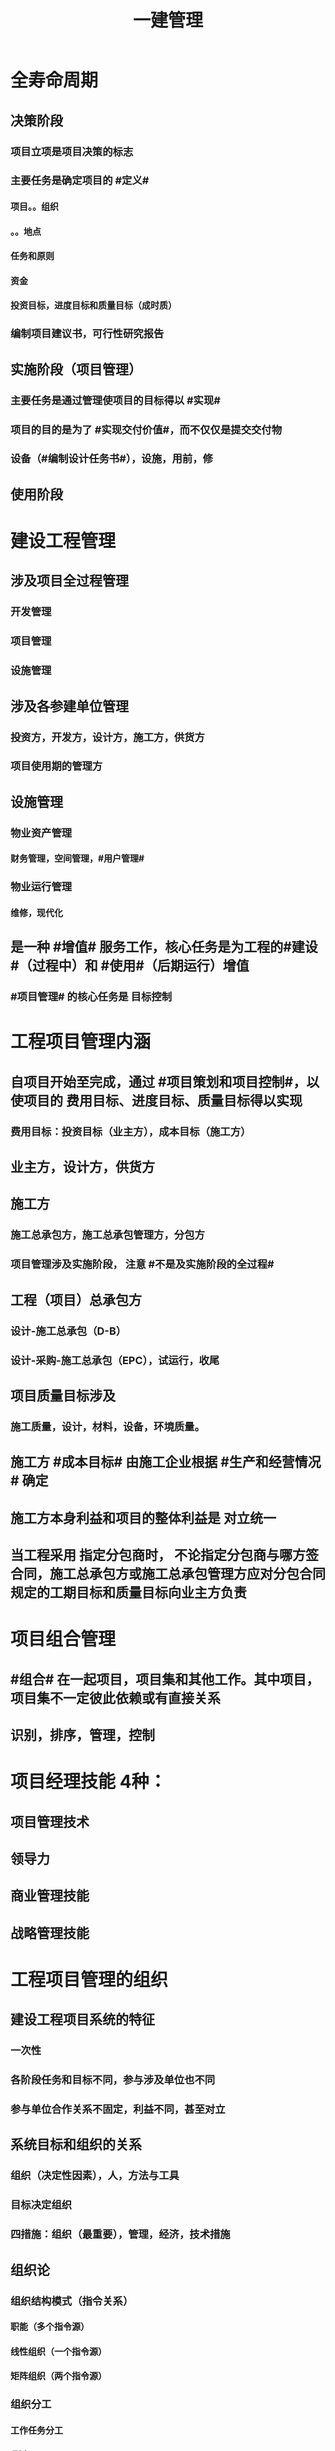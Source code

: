 #+title: 一建管理
#+OPTIONS: H:9

* 全寿命周期
** 决策阶段
*** 项目立项是项目决策的标志
*** 主要任务是确定项目的 #定义#
**** 项目。。组织
**** 。。地点
**** 任务和原则
**** 资金
**** 投资目标，进度目标和质量目标（成时质）
*** 编制项目建议书，可行性研究报告
** 实施阶段（项目管理）
*** 主要任务是通过管理使项目的目标得以 #实现#
*** 项目的目的是为了 #实现交付价值#，而不仅仅是提交交付物
*** 设备（#编制设计任务书#），设施，用前，修
** 使用阶段
* 建设工程管理
** 涉及项目全过程管理
*** 开发管理
*** 项目管理
*** 设施管理
** 涉及各参建单位管理
*** 投资方，开发方，设计方，施工方，供货方
*** 项目使用期的管理方
** 设施管理
*** 物业资产管理
**** 财务管理，空间管理，#用户管理#
*** 物业运行管理
**** 维修，现代化
** 是一种 #增值# 服务工作，核心任务是为工程的#建设#（过程中）和 #使用#（后期运行）增值
*** #项目管理# 的核心任务是 目标控制
* 工程项目管理内涵
** 自项目开始至完成，通过 #项目策划和项目控制#，以使项目的 费用目标、进度目标、质量目标得以实现
*** 费用目标：投资目标（业主方），成本目标（施工方）
** 业主方，设计方，供货方
** 施工方
*** 施工总承包方，施工总承包管理方，分包方
*** 项目管理涉及实施阶段， 注意 #不是及实施阶段的全过程#
** 工程（项目）总承包方
*** 设计-施工总承包（D-B）
*** 设计-采购-施工总承包（EPC），试运行，收尾
** 项目质量目标涉及
*** 施工质量，设计，材料，设备，环境质量。
** 施工方 #成本目标# 由施工企业根据 #生产和经营情况 # 确定
** 施工方本身利益和项目的整体利益是 对立统一
** 当工程采用 指定分包商时， 不论指定分包商与哪方签合同，施工总承包方或施工总承包管理方应对分包合同规定的工期目标和质量目标向业主方负责
* 项目组合管理
** #组合# 在一起项目，项目集和其他工作。其中项目，项目集不一定彼此依赖或有直接关系
** 识别，排序，管理，控制
* 项目经理技能 4种：
** 项目管理技术
** 领导力
** 商业管理技能
** 战略管理技能
* 工程项目管理的组织
** 建设工程项目系统的特征
*** 一次性
*** 各阶段任务和目标不同，参与涉及单位也不同
*** 参与单位合作关系不固定，利益不同，甚至对立
** 系统目标和组织的关系
*** 组织（决定性因素），人，方法与工具
*** 目标决定组织
*** 四措施：组织（最重要），管理，经济，技术措施
** 组织论
*** 组织结构模式（指令关系）
**** 职能（多个指令源）
****  线性组织（一个指令源）
**** 矩阵组织（两个指令源）
*** 组织分工
**** 工作任务分工
***** 到人
**** 管理职能分工
***** 到岗
*** 工作流程组织
**** 管理工作，信息工作流，物质
**** 流动
*** 组织工具
**** 项目结构，组织结构，合同结构（双向箭线），工作流程图
**** 工作任务分工表，管理职能分工表
**** 项目结构图，可以有不同分解方法，应与实施的部署与合同结构相结合
**** 项目结构分解->编制项目结构图->项目结构编码->项目各管理工作编码
*** 管理职能
**** 提出问题，筹划（多个方案，比较），决策，执行，检查
*** 岗位责任描述书->管理职能分工表->管理职能分工描述书
* 工作流程组织
** 1.管理工作流程组织
*** 合同管理流程，付款与设计变更流程，投资控制流，进度控制流，三控三管
** 2.信息处理工作流程组织
*** 进度报告数据处理流程
** 3.物质流程组织
*** 设计，采购，施工工作流程（EPC）
** ★# 管物质信息的人 合计偷渡#
* 工程项目策划
** 策划目的， 决策增值和实施增值
*** 工程项目管理核心任务是为工程的#建设#（过程中）和 #使用#（后期运行）增值
** 专家知识及信息，实质是知识管理的过程
** 开放性，多方面专家
** ★决策阶段（粗略）
*** 定义和目标论证
*** 实施期组织 #总体方案#
**** 带 #总体方案#
*** 项目编码体系 #分析#
** ★实施阶段（细致）
*** 目标分析和 #再论证#
*** 建立编码体系
*** 带 #深化#
* 建设项目采购的模式
** 项目（工程）总承包
*** 基本出发点：组织集成化
*** 主要意义：不在于总价包干和“交钥匙”，为项目#建设增值# 的目的
*** 不包括决策 和 运行阶段
*** 工程程序
**** 1.项目启动：任命项目经理，组建项目部
**** 2.初始阶段：策划，编制计划
**** 3.设计阶段，4采购，施工，试运行
***** 实施阶段
**** 合同收尾
**** 管理收尾
***** 资料归档，项目总结，人员考核评价，解散
** 施工任务委托的模式
*** 施工总承包
**** 投标人投标报价较有依据（以施工图设计为依据）
**** 有利于业主的总投资控制（开工前有明确的合同价）
**** 设计变更时，可能会索赔
**** 开工日期迟，建设周期长，总承包最大缺点要等施工图设计全部结束才能招标
**** 质量控制取决于总包单位
**** 招标及合同工作量减少
***** 若采用费率招标（未完成施工图就招标），属于开口合同，对业主的合同管理和投资控制不利
**** 组织协调，业主工作量减小，对业主有利
*** 施工总承包管理
**** 分包合同的投标报价和合同价有依据
***** 合同总额的确定 #较有依据#，多次分段累加确定
**** 总管单位招标时，只能确定管理费，不能确定合同总造价，可能成为业主控制投资的风险
**** 业主与分包直接签约，加大业主风险
***** 但对业主节约投资有利，分段招标获得有竞争力的报价
***** 分包合同对业主方是透明的（业主直接支付分包方）
**** 总管单位招标可提前（不依赖施工图）
**** 分包单位招标可提前；
**** 整个项目可以提前开工， #缩短建设周期#
***** #总包长，总管短#
**** 合同管理工作量大
**** 组织协调，总管单位负责分包人的管理，减轻业主工作量，这是采用总管模式的基本出发点。
*** 平等发承包
** 物资采购的模式
*** 顺序，#明知失位和产品归档#
* 项目管理规划
** 项目管理工作的 #纲领性文件#，整个 #实施阶段#，属于 #业主方# 项目管理的范畴
** 包括项目管理 #规划大纲# 和项目管理 #实施规划#
*** 规划大纲编制程序
**** 范围，目标，实施条件和结构分解，组织职责，措施，编制，审批
**** #求标条组实计送#
*** 实施规划编制程序
**** 要求，特点，法规，实施编制活动，履行报批
**** #要点法实行#
**** #项目经理# 主持编制
** 规划大纲后缀
*** xxx 规划
** 实施规划后缀
*** xxx 计划，方案，指标，现场平面布置
** 要拓项目特点而定，#动态调整#
* 施工组织设计的内容和编制方法
** #盖房进图纸#
** 工程概况
** 施工部署及方案
*** 部署施工任务，#安排施工顺序#，#比选确定施工方案#，技术经济评审，选择最优
** 施工进度计划
*** 人力，时间，资源需求计划，施工准备计划
*** 时间安排
** 施工平面图
*** 空间，文明施工
** 主要技术经济指标
* 施工组织设计分类（3种）
** 施工组织总设计
** 单位工程施工组织设计
** 施工方案（分部分项或专项）
*** 专家论证 #挖大基#
* 施工组织设计由 #项目负责人# 主持编制
** 施工组织总设计：总承包单位技术负责人
** 单位工程施工组织设计：施工单位技术负责人或其授权人
** 分部分项施工组织设计（施工方案）
*** 普通：项目技术负责人
*** 重点、难点（危大）：施工单位技术负责人
** 规模较大的分部（分项）和专项工程施工方案，按 #单位工程# 施工组织设计编制和审批
*** 由专业承包单位技术负责人（或其授权人），并由总包单位技术负责人核准
* 施工组织设计的 #动态管理#
** 四重大 + 法律法规（#设资方法环#）
** 修改后，重新审批才能实施
** 施工前，逐级交底
* 项目目标的动态控制
** 组织措施
*** 人， 流程，#分工#
** 管理措施
*** 调整进度管理的方法和手段
*** xx的管理
** 经济，技术
** 事前控制
*** 分析xx因素，预防措施
** 过程控制
*** 收集，比较，纠偏
* 项目投资目标的逐层分解
** 编制 #项目投资规划#
*** 收集，比较，纠偏
** 投资规划->工程概算->工程预算->合同价->工程款支付-> 工程决算
*** #估概算合解决#
*** 前3个比较#设计过程#，从第2个起属于#施工过程#
* 施工企业项目经理的工作性质、责任和义务
** 项目经理必须具备条件：2个
*** 劳动合同
*** 社会保险
** 承包人更换项目经理，提前 #14天# 书面通知发包人和监理人，征得发包人书面同意
** 发包人更换，承包人#14天# 内 #改进报告#，第二次更换通知的 #28天# 内更换
** 项目经理 授权下属人员 提前 #7天# 书面通知
** 项目管理目标责任书
*** 编制依据：#同志，条件大方点# 
** 项目经理 #权限#（5参与，3决定）
*** 参与招投标，合同签订
*** 参与组建项目管理机构
*** 参与项目各阶段的重大决策
*** 参与选择并管理分包人
*** 参与选择供应商
*** 主持项目管理机构工作，制定项目管理制度，授权范围内的#资源使用#，授权范围内与相关方沟通
** 项目经理 #职责#
*** 进行授权范围内的任务和利益分配
*** 参与工程竣工验收
*** 组织或参与编制项目管理规划，项目实施规划
*** 参与评价项目管理绩效
*** 质量监控和动态管理
*** 协助配合 项目检查，鉴定和评奖申报
* 沟通
** 沟通过程要素五要素
*** 主体（主导地位），客体，介体，环境，渠道
** 沟通能力，要求，层面（思维，语言）
** 沟通障碍：2个
*** #组织# 沟通障碍
*** #个体# 沟通障碍
* 施工企业人力资源管理
** 企业自有职工
** 劳务分包企业用工
** 施工企业直接雇佣的短期用工
** 劳动用工管理
*** 不得使用零散工
*** 自用工之日起 订立劳动合同
*** 一式三份，工地保留一份备查
*** 人员发生变更后 #7日# 内，在建筑业企业信息管理系统中作相应变更
** 工资支付管理
*** 每月核算，每月支付，每季度末结算
*** 可延期支付工资，但不得超过 #30日#
*** 解除劳动合同时，办理手续时应一次性付清工资
* 风险管理
** 合规，全法，有意识建立内控体系
** C A 纵向概率，横向损失量
** D B
** 风险等级=（概率+损失量）/2 ，小数时去小数点取小整数
** 风险分类
*** 一级 最高，灾难性，恶劣影响
*** 二级 较高，严重，较大破坏
*** 三级 一般，一般，破坏较小
*** 四级 较低，可忽略，不会造成较大损失
** 风险类型
*** 组织风险
**** 人，流程，分工
*** 经济与管理风险
**** #两防（防火设施），两安全# 计划 + 合同 +资金 经济
*** 环境风险
**** 引起火灾和爆炸的因素，自然，地质，水文，气象
*** 技术风险
**** 勘察设计文件，方案，机械
** 风险识别
*** 收集，确定，编制
** 风险评估（名词）
*** 概率，损失量，风险量，等级
** 风险应对
*** 规避、减轻、转移、自留
** 风险监控
*** 预测，预警，监控
* 建设工程监理
** 工作性质： 4个
*** 服务性，科学性，独立性，公正性
*** 公正性：维护业主权利，不得损害承包包利益
** 工作任务
*** 总监，工程款，竣工验收
*** 专监：材料， 构配件和设备，下道工序施工
*** 根据 #监理规范# 采取 旁站、巡视、平行检视等形式，实施监理工作
** 监理规划编制依据：1.法律、法规，2.标准，设计文件，3监理大纲，4合同 #设法喝大#
*** 总监组织专监编制，监理单位技术负责人审批
**** 签订监理合同或收到设计文件后编制，第一次工地会议前报送业主
*** 规划与项目有关
*** 编制内容：。。。措施
** 实施细则编制依据：1。监理规划，2.标准设计，3，施工组织设计、专项施工方案 #准组织诡计#
*** 专监编制，总监审批
**** 开工前编制。四新工程，专业强，危险性较大的
*** 细则与专业 有关
*** 编制内容 #方特要程汁#
**** 专业工程特点
**** 监理工作流程
***** #方法，措施# 实施细则与监理规划都有
**** 控制要点及目标值
** 旁站监理：依据是##旁站监理方案#，施工前24h书面通知监理企业派驻工地的项目监理机构
*** 总监下达暂时停工令
** ★监理业务不得转让
* 成本管理
** 成本管理责任体系的建立 最重要工作
** 周转材料的租赁费和摊销费 是直接成本， 一次性购置费不是直接成本
** 成本计划
*** 统一领导，分级管理，适度弹性，先进性技术经济定额
** 成本核算
*** 归集和分配施工成本
*** 单位工程
*** 核算周期按 会计周期，编制成本报告
*** 竣工工程现场成本
**** 项目经理机构核算，考核项目管理绩效
*** xx完全成本
**** 企业财务部门核算，考核企业经营效益
** 成本分析
*** 与本项目的预算成本，目标成本，和类似项目的实际成本比较
** 成本管理的措施
*** 组织措施：人，流程，会议等，编工作计划，#管理#，调度，控制，消耗
*** 经济措施：钱，风险分析，签证，预测（#疯前预测#）
*** 技术措施：方案，#利用#施工组织设计 
*** 合同措施：合同
** 成本计划类型
*** 编制依据：#同时设定类似价#，定：相关定额
*** 竞争性
**** 投标、签订合同阶段，编制依据：招标文件
*** 指导性
**** 选派项目经理阶段，编制依据：合同价
**** 企业预算定额，项目经理的责任成本目标
*** 实施性（具体）
**** 施工准备阶段，编制依据：实施方案
**** 施工定额（施工预算）
*** #公寓算投资#
**** 施工定额（内部）
**** 预算定额（社会外部）施工图预算，发包人，承包人均可。
** 两算对比
*** 实物对比法
*** 金额对比法
** 成本计划编制方法
*** ★按成本组成 4个
**** 人材机管
*** 按项目结构
**** 单项工程->单位工程->分部工程->分项工程
**** 项目总体层面考虑 #总# 的预备费，主要的分项工程中安排适当的 #不可预见费#
*** 按工程实施阶段
**** 时标网格计划上按月编制成本计划
**** 时间-成本累积曲线 S形
*** 按最迟开始时间开始，对节约资金贷款#利息#有利，降低项目按期竣工的保证率
** 成本控制
*** 编制依据：★#合计变报源# 1.合同文件2.成本计划3.工程变更与索赔资料4.进度报告5.各项资源的市场信息
*** 步聚
**** #基础管理，重点指标# 管理行为程序是基础，指标控制程序是重点
***** PDCA 计划实施检查纠偏
**** 成本管理体系的建立是企业自身生存发展的需要，#没有社会组织来评审和认证#
***** 质量管理体系，第三方认证，频次：每年一次
*** 方法
**** 人工费：量价分离，通过劳务合同控制，劳动定额
**** 材料费用：量价分离
***** 材料用量
****** 定额控制：限额领料
****** 指标控制：针对没有消耗定额的材料
****** 计量控制
****** 包干控制：小型或零星材料（钢钉，钢丝等）
**** 机械费：确定机械的组合方式
***** #租赁 看 量，维修看 价#
**** 施工分包费用的控制
***** 询价，分包合同，分包关系网络，施工验收和分包结算
**** 赢得值法（挣值）
***** CV=EV-AC
****** CPI=EV/AC
******* SV=EV-PV
***** ACV（完工费用偏差）=BAC（项目完工预算）-EAC（项目完工估算）=BAC-（AC+ETC) = BAC-(AC+(BAC-EV)/CPI))
***** EV=BCWP, PV=BCWS, AC=ACWP 
***** 缩写
****** BCWP：Budgeted Cost for Work Performed 已完成工作量的预算费用EV
****** BCWS：BudgetedCostforWorkScheduled计划工作预算费用或计划工程投资额PV
******  ACWP：Actual Cost for Work Performed已完成工作量的实际费用AC
**** 偏差反映绝对偏差，仅适用同一项目作偏差分析，绩效指数反映相对偏差，不同项目也可以采用
**** 横道图 直观，信息量少
**** 表格法-最常用，#信息量大#，灵活适用性强
**** 曲线法
***** 反应累计偏差，不是局部偏差
** 成本核算
*** 原则：形象进度、产值统计、（实际）成本归集，工程量均应在是相同的数值（量的三同步（工程量一致） #像产屎#）
*** 范围：
**** 《准则》 工程成本，建造合同签订开始至合同完成止，直接费用和间接费用
**** 《印发。。》成本包括：1直接人，材，机，4.其他直接费用：搬运费。。。为该项目订合同产生的差旅、投标费用，5间接费用，6分包成本
*** 程序（排序）
**** 1.审核-2.区分-3归集计算当月成本-4盘点（12月）-5结算竣工成本
*** 方法
**** 1.表格核算法
***** 百度，简单
****** 各环节为基础，各岗位成本的责任核算
**** 2.会计核算法
***** 学习考证
****** 以工程项目全面核算为基础
** 成本分析
*** 依据
**** 项目成本计划；核算资料；会计核算、统计核算和业务核算
**** 业务核算，范围广，可以核算#过去、现在、将来#
**** 会计核算，主要#价值核算#，记录企业的生产经营活动，核算#过去#
**** 统计核算，可用 #货币计算#，可以用#实物或劳动量计量#，计算 #当前实际水平，预测发展趋势#
*** 内容（时间+四图）
**** 时间节点成本分析（一个月分析一次）
**** 工作任务分解单元。。（项目结构图WBS）
**** 组织单元。。（组织结构图)
**** 单项指标。。(工作流程图）
**** 综合项目。。（合同结构图）
*** 程序步骤：#放手理因果#
**** 1.选择成本分析方法 2.收集成本信息 3.进行成本数据处理 4.分析成本形成原因 5.确定成本结果
*** ★★成本分析的方法（8种）
**** 基本方法
***** 比较法
***** 比率法
***** 因素分析法 最常用
****** 先实物量，后价值量；先绝对值，后相对值
***** 差额分析法
**** 综合分析法
***** 分部分项成本分析
****** #分部分项工程# 是施工成本分析的基础，对象是已完成分部分项工程
****** 方法 三算对比（预算成本（来源招投标），目标成本（来源施工预算)，实际成本（实际来源）），分析主要分部分项工程即可
****** #主要的分部分项工程#必须进行成本分析，从开工到竣工进行系统的成本分析
***** 竣工成本分析（#1竣工，两节#）
****** 竣工成本分析
****** 主要技术节约措施
****** 主要资源节超对比
****** # 竣工花多少钱，花多了花少了，花少了如何做到 # 本项目 预算，目标成本，和类似项目的实际成本
***** 月（季）度成本分析
****** 政策性亏损，控制支出，把超支额压缩到最低
***** 年度成本分析
****** 企业成本一年结算一次，不得转入下一年度
****** 项目成本以项目的寿命周期为结算期
****** 依据是年度成本报表
****** 重点是针对 #下一年度# 的施工进展情况规划切实可行的成本管理措施，以保证项目成本目标的实现
*** 专项成本分析方法
**** 1.成本盈亏异常分析
***** 三同步检查
**** 2.工期成本分析（2种）
***** 比较法，因素分析法
**** 3.资金成本分析
***** 成本支出率=计算期 实际成本支出 /计算期实际工程款收入 * 100%
***** 可分析资金使用的合理性
** 成本考核
*** 依据
**** 计划，控制，核算，分析
***** 数量指标（数字）
***** 质量指标（百分数）
***** 效益指标（差额，利润=收入-成本）
*** 指标
**** 项目成本降低额，项目成本降低率
* 进度管理
** 各方进度控制的任务
*** 业主方，控制整个项目#实施阶段# 的进度
*** 设计方，根据设计 合同 控制设计进度；设计，招标，施工，采购（EPC）；设计进度计划主要是设计图纸的 #出图计划#； 出图计划是设计方进度控制的依据，也是业主方控制设计进度的依据
*** 施工方，根据施工 合同控制施工进度
*** 供货方，根据供货合同 控制供货进度；供货进度计划包括供货的所有环节，#采购、加工制造，运输#
** 分类
*** 不同深度
**** #总，子，单#
*** 不同功能
**** #控制性，指导性，实施性#
** 实施阶段项目总进度包括
*** 设备，设施，用前 + 招标+采购 工作进度，无保修进度
** 总进度纲要的主要内容：#总部总子规，条件措施里程碑#
*** #总进度目标# 实现的条件和应采取的措施
** 项目总进度目标的论证的核心工作：通过编制总进度纲要#论证总进度目标实现的可能性#
** 项目总进度目标的确定在 #决策阶段#
** 项目总进度目标论证的步聚：#首相进编（码），各层总调整#
*** 项目结构分析是将 #整个项目# 逐层分解，并确立 #工作目录#
** 横道图 不能确定关键工作，关键路径与时差；不能用于大型项目；只能用 #手工方式# 调整，工作量较大。#工作简要说明可放在表头，也可直接放在横道上。# ,没有严谨的进度计划时间参数。
** ES ｜LS｜TF
*** TF = LS-ES = LF-EF 中间-左边；#左早中迟右时差#
** EF｜LF｜FF
*** FF = 后早始 -本早完 = 后ES-本EF
** 起始为0 (18:00-18:00坐标系），开始时间+1，完成时间正常，时差正常计算 （一般情况（指明坐标系）按图直接求出即可，特殊情况看题意计算）
*** 0（18：00）｜
*** 1（18:00） ｜
*** 持续时长为1，则第0+1天开始，第1天完成
** 起始为1 (8:00-8:00坐标系），开始时间正常，完成时间-1，时差正常计算
*** 1（8：00）｜
*** 2（8:00） ｜
*** 持续时长为1，则第1天开始，第 2-1 = 1 天完成
** 单代号
*** ES｜TF｜EF
*** LS｜FF｜LF
** 双代号时标网络计划
*** 修改比较麻烦，由于有时间坐标
*** 兼有网络计划与横道计划优点
*** 虚工作以 #垂直方向的虚箭线#，有自由时差带波浪线
*** 无波形线是关键线路
*** 编制方法：按工作的 #最早开始时间# 编制。编制前应先按已确定的 #时间绘制时标计划表#
*** #进度前锋线#
*** 直接法
**** 首先将起点定位在起始刻度线上
*** 间接法
**** 先算，后画
** 实际进度比计划进度拖后时，就在未完成的关键工作中，选择 # 资源强度小或费用低# 的工作缩短其持续时间
** 施工进度控制的措施
*** 组织措施
**** 人，分工，流程，会议，组织论
*** 管理措施
**** 合同，#采购模式#，索赔，BIM技术，#风险管理#，网络计划，#信息技术#
*** 经济措施
**** 资金，资源需求计划，激励
*** 技术措施
* 质量控制
** 质量控制活动顺序
*** 设定目标（业主方提出）-测量检查-评价分析-纠偏
** 质量影响5因素
*** 人（决定性因素），机，料，法，环
*** 环境
**** 自然，社会
**** 管理环境
***** #体系，制度，协调#
**** 作业环境
***** 照明通风，安全防护（围挡），交通，道路，给排水
** 规避，减轻（质量保证措施，应急预案），转移，自留（设立风险基金）
** 质量控制层次
*** 第一层次
**** 建设单位，代建单位，工程总承包企业
*** 第二层次 #2总#
**** 设计总负责单位，施工总承包单位
*** 第三层次
** 项目质量控制体系建立的程序
*** 建立系统质量控制网络
*** 制定质量控制制度
*** 分析质量控制界面
*** 编制质量控制计划
** 运行机制
*** 动力机制（核心机制）
*** 约束机制 2个（质量责任主体内部的自我约束能力和外部的监控效力）
*** 反馈机制
*** 持续改进机制：PDCA
** 质量管理原则
*** 领导全员在过程中改进客户关系+循证决策
** 体系组成 ★#记录花文册#
*** 质量手册
**** 纲领性文件，内容：方针目标，机构职责，基本程序和要素、评审修改 #真鸡要改#★
*** 程序文件
**** 质量手册的支持性文件
**** xx程序，通用的统一管理
**** xx过程xx，视企业控制需要制定，不作统一要求 带#过程#
*** 质量计划
**** 目标+各阶段责权（P+程序D+试验C+修订A）
*** 质量记录
**** 质量活动及结果的客观反映
** 认证注销
*** 自愿行为
** 认证暂停
*** 小问题
** 认证撤销
*** 严重影响
*** 可以提出申诉，并在 #1年# 后重新提出认证
** 企业进行质量管理体系认证程序
*** 1.申请和受理
*** 2.审核
*** 3.审批与注册发证
** 基本环节：
*** 事前控制
*** 事中控制
**** 自我控制和他人监控
**** 监督
**** 控制的关键是坚持质量标准
**** 控制的重点是工序质量、工作质量、质量控制点的控制
*** 事后3个
**** 评价，认定，纠偏
** 质量控制点选择
*** #三大一高#
*** 技术要求高，工程质量影响大，质量问题危害大，施工难度大
** 质量控制点分类
*** 见证点
**** 重要部位，特种作业，专门工艺
*** 待检点
**** 隐蔽工程，自检合格后通知 #监理机构#
** 施工生产要素控制
*** 施工人员
*** 施工机械
**** 对施工工使用的模具，脚手架等施工设备除按适用的 #标准定型# 选用外，一般按 #设计及施工# 的要求进行专项设计
*** 材料设备
**** 优先采用节能低碳的新型建筑材料和设备
*** 工艺技术方案
**** #选用和设计#保证质量和安全的模具、脚手架等施工设备（注意这里不是施工机械要素），#技术方案# ， 组织方案（合理划分施工区段），施工平面图，明确工序质量验收标准，等
***  环境因素
**** 通过 #预测预防# 的#风险控制# 方法消除对施工质量不利影响
** 施工技术准备工作的质量控制（#施工前，室内#）
*** #复核# 审查图纸，方案，绘制模板配图
*** #明确质量控制#的重点对象和控制方法，设置质量控制点
*** 完善施工质量保证措施
** 现场施工准备工作的质量控制
*** 计量控制
*** 测量控制
**** #施工单位# 开工前编制 #测量控制方案#，经#项目技术负责人# 批准后实施
**** 测量原始坐标点、基准线和水准点等由 建设单位提供，施工单位复核，复核结果上报 #监理工程师# 审核
*** 施工平面图控制
** 工序施工质量控制
*** 对施工过程的质量控制，必须以工序质量质控为基础和核心
**** 施工条件质量控制
***** 生产要素质量
***** 生产环境条件
**** 施工效果质量控制
***** 属于事后质量控制
***** 实测获取数据，统计分析，判定质量等级，纠偏
** 质量自控
*** 施工单位自检，互检，专检，交接检
*** 监理机构的旁站，平行，巡视
** 质量实施监督控制的主体有
*** 建设单位
*** 监理单位
*** 设计单位
*** 工程质量监督部门（建设行政主管部门）
** 现场施工质量检查内容（6项）
*** 开工前，工序交接（三检制度：自检、互检、专检），隐蔽工程，停工后复工，分项，分部工程完工后检查、成品保护
** 质量控制的一般方法
*** 目测法
**** 看，摸，敲，照
*** 实测法
**** 靠（平整度 尺），量（偏差），吊（垂直度），套（方正）
*** 试验法
**** 理化试验，力学性能
**** 无损检测
***** 超声波，射线探伤
** 项目设计质量控制
*** 核心：功能性，可靠性（#性能稳定#）
*** 观感性，经济性，施工可行性
** 施工与设计的协调
*** 设计联络
*** 设计交底和图纸会审
**** 设计交底目的
***** 充分理解设计意图
***** 了解设计内容和技术要求
***** 明确质量控制的重点与难点
**** 图纸会审
***** 解决和专业设计之间可能存在的矛盾
***** 消除施工图差错
*** 设计现场服务和技术核定
*** 设计变更
** 检验批验收合格（活好，资料全）
*** 按#断粮楼层封# 工程量，施工段，楼层，变形缝
*** 专监/建设单位项目专业技术负责人（质检员，工长） 老二
*** 1.主控项目（安全，环保，节能，主要使用功能）质量经抽样检验均合格（100%）；一般项目的质量经抽样检验合格（达到80%）
*** 2.具有完整的施工操作依据，质量检查记录
** 分项工程验收（活好，资料全）
*** #工材，工艺设备# 按工种，材料，施工工艺，设备类别
*** 专监/建设单位项目专业技术负责人 老二
*** 1.所含检验批质量均应验收合格
*** 2.所含检验批质量验收记录应完整
** 分部工程（活好，QC资料全，观感好）
*** 按专业性质，工程部位
*** 总监/建设单位项目负责人 老大
*** 参加者：
**** 施工单位：项目负责人，项目技术负责人，单位技术、质量部门负责人（基础，主体，节能分部）
***** 施工单位项目负责人技术不够专业，所以要拉来项目技术负责人
**** 设计单位：项目负责人（基础，主体，节能分部）
**** 勘察单位：项目负责人（仅基础分部）
*** 1.所含分项工程的质量均应验收合格
*** 2.观感质量验收应符合要求
**** 给出综合质量评价
*** 3.质量控制资料完整
*** 4.有关安全，节能，环境保护和主要使用功能的抽样检测结果合格
**  梁板类简支受弯预制构件进场时应进行 #结构性能# 检验
*** 1.钢筋混凝土构件和允许出现裂缝的预应力混凝土构件应进行 #承载力，挠度和裂缝宽度# 的检验 + 外观质量检验
*** 2.不允许出现裂缝的（水池等），应进行 #承载力，挠度和抗裂# 检验
*** 3.不可单独使用的叠合板预制底板，可不进行结构性能检验。对叠合梁构件，要按设计要求来确定
*** 4.不结构性能检验的预制构件，应 #驻场监督生产过程#
*** 当无驻场监督时，预制构件进场时应进行 #受力钢筋# #牌数规位距# 保护层厚度，及混凝土强度的实体检验。
*** 检验数量：同一类型预制构件不超过1000个为一批，每批随机抽取1个构件进行结构性能检验
** 安装连接的质量验收
*** 涉及到：后浇强度，灌浆强度，坐浆强度，接头质量
** 单位工程（竣工验收）
*** 验收依据：按图，按法，按约
*** 按独立使用功能
*** 建设单位项目负责人组织
*** 流程（自检，预验收，五方项目老大验收）
**** 1.单位工程完工后，由施工单位组织人员 自检
**** 2.总监 #组织专监# 进行 预验收 ，施工单位负责人，项目技术负责人参加
**** 3.预验收通过后，由施工单位向建设单位提交工程竣工报告，申请工程竣工验收。
***** 建设单位组织单位工程质量验收时，施工单位项目技术负责人，质量负责人应参加
***** 当含有分包工程的，分包单位项目负责人也应参加验收
**** 4.收到 #竣工报告# 后，由#建设单位项目负责人#组织，勘察，设计，施工，监理等单位项目负责人进行单位工程验收
***** 建设单位组成验收组，制定验收方案
***** 建设单位在组织竣工验收 #7个工作日前# 通知质监站
***** 参与工程竣工验收五方主体不能形成一致意见时，应协商提出解决方法，待意见一致后，重新组织竣工验收
*** 竣工验收报告
**** 建设单位提出
**** 内容
***** 工程概况
***** 建设单位执行基本建设程序情况
***** 对工程勘察、设计、施工、监理等方面的评价
***** 工程竣工验收时间、程序、内容和组织形式
***** 工程竣工验收意见
***** 附带文件：施工许可证，施工图审查意见，竣工报告，评估报告（监理单位），检查报告（勘察单位），保修书（施工单位），验收组人员签署验收意见
*** 竣工验收 备案
**** 竣工验收合格之日 #15日内#，建设单位向工程所在地 县及以上建设主管部门备案
**** 提交文件
***** 1.工程竣工验收备案表
***** 2.工程竣工验收报告
***** 3.规划、环保、消防部门文件（批文）
***** 4.工程质量保修书
*** 1.所含分部工程的质量均应验收合格
*** 2.观感质量验收应符合要求
*** 3.质量控制资料完整
*** 4.有关安全，节能，环境保护和主要使用功能的检测记录应完整
*** 5.主要使用功能的抽查结果测应符合相关专业验收规范的规定
** 住宅工程分户验收
*** 竣工验收前，#建设单位# 组织施工单位、监理单位对 #每户住宅及公共部位# 的观感质量和使用功能进行验收
*** 验收完毕填写<住宅工程质量分户验收表>，建设单位，施工单位项目负责人，监理单位总工程师 #三方签字#
*** 分户验收不合格，不能进行单位工程竣工验收
** 工程质量问题
*** 质量不合格：工程产品未满足质量要求
**** 质量缺陷：与预期或规定用途有关的质量不合格
**** 质量问题
***** 进行返修，加固或报废处理，#规定限额以下# 100w
**** 质量事故
***** #规定限额以上# 100w以上
*** 损失程度分类 #313 151#
*** 事故责任分类
**** 指导责任（管理人员）
**** 操作责任（生产人员）
**** 自然灾害事故
** 质量事故发生原因
*** 技术原因
**** 勘察，设计，施工单位， 方案方法工艺
*** 管理原因
**** 违章作业，质量控制不严格，检验制度不严密
*** 社会、经济原因
**** 七无工程，#三边工程#（勘察，设计，施工）
**** 偷工减料，盲目追求利润
*** 自然灾害
** 质量事故处理依据
*** 实况资料
**** 录像，照片，记录，状况描述
*** #合同# 文件
*** 技术文件和档案
*** 建设法规
** 质量事故报告
*** 1.现场有关人员 #立即# 建设单位负责人 1h 县及以上住建部门
*** 2.事故调查
**** 根据事故大小由相应级别的政府或有关部门
**** 无人员伤亡的一般事故，县级人民政府可委托事故发生单位调查
*** 3.事故的原因分析
*** 4.制定事故处理的技术方案
*** 5.事故处理
**** 事故的技术处理
**** 事故的责任处理
*** 6.事故处理的鉴定验收
**** 确定处理是否达到预期目的，是否存在隐患
*** 7.提交事故处理报告
** 质量缺陷处理的基本方法
*** 返修处理
**** 蜂窝麻面，裂缝〈=0.2mm 表面密封，裂缝>0.3mm 嵌缝密封 裂缝较深--灌浆修补 #不影响#xx
*** 加固处理
**** 危及结构承载力的质量缺陷
*** 返工 处理（无法返修）
**** 堤坝、桥梁，28天混凝土强度（水泥安性性）不足32%
*** 限制使用
**** 无法返工
*** 不作处理
**** 三方法定检测单位 #鉴定合格#
**** #设计单位# 核算满足结构安全和使用功能
**** #后续# 工作可以弥补
*** 报废处理
**** 以上都不行
** 数理统计方法在工程质量管理中的应用
*** 分层法
**** #分门别类#
**** 实际应用
***** 应用的关键是 #调查分析的类别和层次划分#
***** #2个# 根据 #管理需要和统计目的# 来进行分层取得原始数据
*** 因果分析图法
**** 逐层深入排查，确定 #最主要原因#
**** QC，可邀请小组外人员，投票方式，选择1至5项最主要原因
**** 一张图解决 #一个# 质量问题
*** 排列图法（状态描述）
**** 质量问题，偏差，缺陷，不合格 #统计#数据
**** 造成质量问题的原因分析 #统计数据#
**** 频率由大到小，先排序，#再累加#
**** A类问题（0-80%），重点关注
**** B类问题（80%-90%） 次重点关注
**** C类问题（90%~100%）
*** 直方图
**** 了解统计数据的 #分布特征#，掌握质量 #能力状态#
**** 直方图的 #分布形状及分布区间宽窄# 由统计数据的 #平均值和标准偏差# 决定 #2个# 
**** 质量是否处于#正常、稳定#和 #受控状态# 以及质量水平是否保持在 #公差允许范围# 内
** 行政管理部门对施工质量的监督
*** 抢险救灾，临时性和农民自建低层住宅不属于政府质量监督范围
*** 监督管理部门职责划分
**** 住建部
***** 全国。。统一监督管理
**** 交通部、水利部
***** 全国相关专业。。。
**** 国务院发展计划部门
***** 国家出资重大项目
**** 国务院经济贸易主管部门
***** 重大技术改造项目
**** 县级以上
***** 本行政区域内
**** 县及以上交通、水利部门
***** 本行政区域。。相关专业
*** 性质：政府质量监督的性质属于行政执法行为。
*** 主要监督内容：
**** 工程实体质量
***** 主体结构
**** 工程质量行为
***** 五方主体+检测单位
**** 检查实体和行为的验收是否符合强制性标准，若不符合，则组织事故调查，统计分析并处罚。
*** 实施部门：可 委托。。。。可采取政府购买服务的方式
*** 权限：进现场、查资料、让改正
*** 应对质量监督机构的监督人员每 #2年# 进行一次岗位考核
*** #开工前#，监督机构接受 #建设单位# 有关建设工程质量监督的申报手续 并 #审查# ，合格后签发 #质量监督文件#。工程质量监督手续可以与施工许可证或者开工报告合并办理。
*** 抽查、抽测：实体质量，质量行为
**** 日常检查和抽样抽测相结合，采取“双随机、一公开的检查方式和”互联网+监管“的模式。 对# 基础和主体结构# 阶段的施工应每月安排监督检查。
***** 随机检查对象，随机选监督检查人员
**** 竣工验收时，参加竣工验收的会议，对验收的#组织形式、程序# 等进行监督，对质量问题整改情况进行复查
**** 分部工程验收时，建设单位应将施工、设计、 监理、建设单位分别签字的质量验收证明在验收后3天内备案。
**** 质量问题整改单，或局部暂停施工指令单，临时收缴资质主收通知书
*** #开工前# 1.在施工现场召开监督会议，2.公布监督方案，3。提出监督要求。4.进行第一次监督检查工作。检查重点是参与工程建设各方主体的质量行为。
*** 形成工程质量监督报告
*** 建立工程质量监督档案
**** 建设工程质量监督档案按 #单位工程#建立。经监督机构负责人签字后归档
* 职业健康安全与环境管理
** 决策阶段（建设单位）
*** 办理安全与环境保护审批手续
*** 环境影响评价和安全预评价
** 设计阶段（设计单位）
*** 环保设施和安全设施
*** 防范生产安全事故提出#指导意见#
*** 保障安全的措施建议
** 施工阶段（建设单位）
*** 申领施工许可证时，提供安全措施资料
*** 开工报告的，自批准之日起 #15日内# 将保证安全施工的措施备案
** 项目验收试运行阶段（建设单位）
*** 申请环保设施竣工验收，需要试生产的，在投入试生产之日起3个月内申请
*** 环保部门收到申请之日起 #30日内# 完成验收
** 体系的建立
*** #管理手册#（纲领性文件）
*** 程序文件（支持性文件）
*** ★作业文件（#表指定准# 作业指导书（操作规程），管理规定，监测活动准则及程序文件引用的表格
** 体系维持
*** 内部审核
**** 企业自我保证自我监督的一种机制
*** 管理评审
**** 最高管理者对管理体系的评价和认定
*** 合规性评价
**** #项目组级# 合规性评价：项目经理组织，半年1次
**** #公司级# 合规性评价：管理层组织，每年1次
* 施工安全生产管理 
** 安全生产管理制度
*** 安全生产责任制度-最基本最核心的制度
**** 专职安全员
***** #151 123#
***** 建筑面积1w ㎡以下 1人，1~5w㎡>=2人，5w㎡以上>=3人
*** 安全生产许可证制度 3
**** 有效期3年，期满前3个月办理延期手续，延期有效期3年
*** 安全生产教育培训制度
**** 管理人员、特种作业人员和企业员工的安全教育
**** 特种作业人员，初中及以上文件程度。危险化学品的具有高中及以上。
**** 离岗6个月以上需要重新进行#实际操作考核#，特种作业有效期6年，全国有效，每3年复审1次
*** 新员工 三级安全教育
**** 进企业、进项目、进班组三级
*** 企业级安全教育由# 企业主管领导# 负责，项目级安全教育由 #项目级负责人# 组织实施，班组级由 #班组长#
*** 岗前培训时间>= 24学时
*** 改变工艺/变化岗位/离岗一年：重新培训
*** 经常性安全教育形式：3+1，安全活动日，安全生产会议，事故现场会
*** 安全措施计划的范围
**** #计 生 宣传 用房#
*** 编制安全技术措施的一般步骤：工作活动分类、识别，确定，评价，制定计划。评价计划充分性
*** 危险性较大的分部分项工程，编制专项施工方案+附具安全验算结果 #支架突起谁拆模#
**** 施工单位技术负责人审批
**** 总监签字
**** 专职安全人员现场监督
*** 专家论证
**** #挖大（基）坑# 深基坑、地下暗挖工程、高大模板工程
*** 施工起重机械使用登记制度：30日登记 生产方面的资料（使用前已有的），使用的有关情况资料（使用中）
*** 安全检查制度
**** 安全检查内容：查思想，查管理， 查隐患，查整改，查伤亡事故处理等。
**** 检查重点：检查”三违“和安全责任制度落实
**** 安全隐患处理程序：登记-整改-复查-销案
*** 三同时
**** 安全生产设施必须与主体工程同时设计，施工，同时投入生产和使用
*** 安全设施投资应当纳入建设 #项目概算#
*** 工伤保险是法定强制性保险，鼓励从事危险。。。办理意外伤害保险
** 安全生产管理预警体系
*** 外部环境预警系统
**** 自然环境突变的预警
**** 法规
**** 技术变化
*** 内部管理不良
**** 质量管理预警
**** 设备管理
**** 人的行为活动
*** 预警信息管理系统
*** 事故预警系统
** 预警体系功能的实现主要依赖于
*** 预警分析 （ 完成★ 监测、识别、诊断与评价 功能）
**** 预警监测
**** 预警信息管理
**** 预警评价指标体系构建
**** 预警评价
***** 预警信号
****** Ⅰ，Ⅱ，Ⅲ ，Ⅳ级预警
****** 红，橙，黄，蓝
****** 特别严重，严重，上升，正常
*** 预控对策（完成 纠错 和 治错 的功能）
**** 组织准备
**** 日常监控
**** 事故危机管理
** 安全控制的目标 #3个#
*** 减少或消除 #人# 的不安全行为
*** #设备、材料# 的不安全状态
*** 改善生产 #环境# 和保护自然环境的目标
** 施工安全的控制程序
*** 确定目标+PDCA
** 施工安全技术措施
*** ★开工前必须与施工组织设计一同编制
*** 要有全面性
**** 一般项目编制 #施工安全技术措施#
**** 对大中型，复杂重点工程，除施工安全技术措施外，还应编制 #专项工程施工安全技术措施#
**** 爆破，水下等危险性较大的作业，必须编制 专项施工技术 #方案#
*** 要有针对性，不是统一的
*** 力求全面、具体、可靠
**** ★制度性规定，不需抄录，但必须严格执行
*** ★包括应急预案（必须）
*** 要有可行性和可操作性
*** ★施工安全技术措施包含施工总平面图（必须）
** 安全隐患的处理原则
*** 冗余安全度处理原则，设置多道防线，井盖丢失，路上有坑
*** 单项隐患综合治理，人机料法环，触电事故
*** 直接与间接隐患并治原则：人机环境，+治理安全管理措施
*** 预防与减灾并重原则：减少事故发生的可能性+减低事故发生
*** 重点处理原则：对危险点 #分级# 治理
*** 动态处理原则：发现问题 #及时# 治理。
** 应急预案体系的构成
*** 综合应急预案 一年一次
*** 专项应急预案
**** 基坑开挖，等危险源
*** #现场处置方案# 半年一次
**** #具体#装置、场所或设施、岗位制定，非常细
** 应急预案的管理
*** 评审
**** 政府人员和专家，有利害关系应当回避
*** 备案
**** 地方各级应急管理部门 报 #同级#人民政府备案 + #抄送上级# 应急管理部门
**** 其他负有安监职责的部门 抄送同级应急管理部门
**** 央企总公司应急预案：报国务院安监管理职责部门备案，抄送应急管理部门
*** 实施
**** 修改应急预案 应重新 #备案#
***** #重大变化#
***** 应急指挥机构 发生调整
***** 发现问题需要修订的
***** 其他情况
*** 奖惩
** 职业伤害事故的分类
*** 按严重程度
**** 轻伤 105个工作日（21周）以下
**** 重伤 105以上
**** 死亡
***** 重大伤亡事故：1~2人
***** 特大伤亡事故：3个及以上
*** 按人员伤亡或直接经济损失 313，151
** ★安全事故处理 四不放过原则 #教员整人#
*** 原因未查清
*** 责任人没有受到处理
*** 事故相关人员没有受到教育不过
*** 整改措施没有 #落实# 不放过
** 安全事故处理流程
*** 一般事故报市级，较大报省级，重大特大报国务院 #2h 官-官#
*** 30日之内伤亡数字发生变化要补报。
*** 事故发生之日起 60日（可延期60天）内提交调查报告
*** 批复调查报告
**** 收到 #15日#内（不含特大）
**** 收到 30日内可延期30天（特大）
*** 一般事故，县级组织（无人员伤亡，可委托事故发生单位调查）
*** 较大事故，市级组织
*** 重大事故，省级组织
*** 特大事故，国务院
*** 事故报告的内容
**** 时间、地点、人数损失，原因，经过，措施+报告人（初步 不确定）
*** 事故调查报告的内容
**** 单位概况，经过，#处理建议#，整改措施事故防范 （确定）
** 现场文明施工
*** 市区及市容景观围挡高度不低于2.5m，其他工地不低于1.8m
*** 五牌一图 #电工安稳消防#
*** 作业区，生活区主干道地面必须用一定厚度的混凝土硬化
*** 现场必须有 #消防平面图#
*** 工地茶炉尽量采用 #电热水器#
*** 大城市市区的市区的建设工程 #不容许搅拌混凝土# 应使用预制混凝土
*** 施工场界#范围内属于职业健康安全问题#， 范围外属于环境保护问题 #外环，内安#
** 职业健康安全卫生
*** 宿舍净高>=2.4m，通道宽度>=0.9m，每间人员<=16人
*** 必须设置可开启式窗户，最多2层床铺，严禁通铺
*** 食堂，卫生许可证，身体健康证，不低于0.2m的防鼠挡，灶台瓷砖高度 不宜小于1.5m;粮食存放台距墙和地面应大于 0.2m
*** 厕所，水冲或移动式，隔板>=0.9m；超8层以后，每隔四层宜设置临时厕所
*** 法定传染病，食物中毒，2h向有关部门报告
* 建设工程合同与合同管理
** 施工招标条件
*** #人图钱盖（概算）房（方法）喂猪#
*** #招标公告或投标邀请书# 应当招标人盖章或签字，注意不是 #招标文件#
*** 招标文件所附设计文件，交押金
*** 标前会议纪要书面形式发给每一个获得招标文件的#投标人#
*** 可以不进行招标的工程项目
**** ★ 国家安全
**** 国家秘密、抢险救灾
**** 扶贫资金实行以工代賑，需要使用农民工的工程项目
*** 依法可以不招标的项目 4种
**** 不可替代专利或专有技术
**** 采购人依法能够自行建设，生产 #全资子公司不行#
**** 已通过招标方式选定的特许经营项目投资人依法能够自行建设的。
**** 需要向原中标人采购工程，货物或服务，否则将影响施工或者配套要求的。
*** 邀请招标 情形
**** 技术复杂，有特殊要求或受自然环境限制，且只有少量潜在投标人可供选择
**** 采用公开招标方式的费用占项目合同金额的比例过大
*** 招标资格预审文件卖 不小于5日，投标文件截止时间至少15天可修改，共20天
*** 初步评审
**** 符合性审查
**** 报价计算正确性
*** 详细评审
**** 技术评审
**** 商务评审（费用，价格有关）
** 施工投标
*** 投标步骤
**** 研究招标文件
**** 进行各项调查研究
**** 复核工作量
***** 工程量有异议，附上声明： 结算以实际完成量计算
**** 选择施工方案
***** 投标单位的技术负责人主持制定
**** 投标计算
**** 研究投标策略
**** 正式投标
***** 投标截止日提交的最后期限，超过日期为无效投标
***** 标书标准：
****** 签章、密封，不满足要求的投标无效
***** #没超疯#
*** 合同谈判
**** 计价方式没有谈判余地
**** 合同价格条款
**** 价格调整条款
***** 货币贬值和通货膨胀，解决承包商无法控制的风险
*** 承包人应力争以 #维修保函# 代替业主扣留的质保金 承包人有利，业主无风险，比较公平
** 协中投，专通求，图纸清单预算书
** 竣工日期
*** 竣工验收合格
*** 发包人原因收到竣工验收申请报告42天未完成验收，以提交竣工验收申请报告之日
*** 未竣工验收，发包人擅自使用，转移占有工程之日
** 缺陷责任期
*** 通过竣工验收之日（或实际竣工日期），最长不超过2年
*** 承包人原因，以实际通过竣工验收之日
*** 发包人原因，在承包人提交竣工验收申请报告90后，自动进入
** 隐蔽工程检查前 #48h# 通过监理，可延期48h
** 设备采购合同
*** 固定总价合同
*** 10%预付款
*** 80% 货款
*** 剩余10%作为设备保证金
** 工程总承包合同
*** 承包商要负责全部或部分的设计，并负责物资设备的采购
*** 时间从项目 #立项到交付使用# 的工程建设全过程
*** 任务：勘察设计，设备采购、施工、试车（或交付使用）等内容
*** 发包人负责 #组织设计阶段审查会议#，并承担费用。承包人自己的费用自己承担
** 监理合同
*** 开工令，编写评估报告，参加工程竣工验收，签署竣工验收意见
*** 监理人更换总监时 提前 #7天#，向委托人书面报告，经委托人同意方可
**** 更换项目经理 提前 #14天#
*** 监理人紧急情况发布指令后，应在 #24h# 内书面委托人
**** 项目经理紧急暂停时，#48h#，发包人或总监
*** 监理人有权要求承包人予以调换不胜任本职的承包人员
** 施工承包合同的主要内容
*** 业主：提供，组织，支付，协助，联系：第三方
*** 承包人：干活，保修、保现场，为他人提供方便，编资料
** 施工专业分包合同的内容
*** 承包人，与上面业主一样
*** 分包人：同上，做深化设计，承包人承担费用，办噪音，场地交通，环保安文等手续，#承包人#承担费用
** 施工劳务分包合同
*** 承包人：同上，例外，编资料。
*** 劳务分包人:同上，不编资料（没能力编）
** 工程咨询合同的内容
*** 协议书，标准条件，特殊应用条件
*** 附件A（咨询工程师的 #服务范围#）
*** 附件B（#业主提供# 的职员、设备、设施或其他人员服务）
*** 附件C（报酬和支付）
** 咨询工程师的权利
*** 版权
**** 咨询工程师对由他编制的文件拥有版权。业主仅有权为工程和预定的目的使用或复制此类文件（买断），不需咨询工程师许可
*** 出版
**** 咨询工程师可单独与他人合作出版。在服务完成或终止后 #2年# 内出版，须得到业主批准。2年后，自由出版
** 承包人在收到分包工程竣工结算报告及结算资料后 #28天# 内支付工程竣工结算价款
*** 发包人在进度款支付证书签发后 #14d# 完成支付
** 劳务报酬最终支付相关时间：14天 保护农民工
*** 劳务报酬采用固定价格，除合同约定或法律政策变化导致价格变化外，不再调整
** 保险
*** 承包人为材料和设备，租赁或施工机械办理保险，并支付保险费用
*** 发包人为场地内的自有人员及第三方人员办理保险
*** 劳务分包人必须为人事危险xx办理意外伤害保险，自有人员生命财产和施工机械办理保险，并支付费用
** 施工合同计价方式
*** 单价合同（量不确定）
**** 最终结算时，实际量x合同价，明显数字错误，#业主有权先修改再评标#
**** 变动单价合同何时变：通货膨胀，工程量较大变化，国家政策变化；业主承担风险
**** 固定单价（工期短，#程量变化幅度#不太大），#任何影响单价的因素都不对单价进行调整#，因此承包人承担风险。
**** #工程量风险#：双方都承担，比较公平
**** 实际量可能大于计划量，#对投资控制不利#
*** 总价合同（量确定）
**** 固定总价合同（一年以内）
***** 承包人承担全部工作量风险和价格风险 价格较高
***** 价格风险
****** 报价错误，漏报项目，物价和人工费用上涨
***** 工作量风险
***** 发生重大变更，也可调整
***** 适应情况：简单、明确、完备
***** 国际上用的多，因为结算比较简单
**** 变动总价合同--#一年半#以上
***** 政策变化
***** 价格调整
***** #考虑外汇#
***** 工资及材料费
***** 一周内非承包人原因。。。累计超过8小时
*** 成本加酬金（施工总承包管理）
**** 业主承担风险
**** 工程特别复杂，时间特别紧迫
**** 研究开发性质的工程项目
**** 成本加固定费用
***** 成本开始估计不准，但变化不大
**** 成本加固定比例
***** 初期很难描述工程性质范围，工期紧迫（抢险救灾）
***** 成本越高，固定比例越大，不利于缩短工期，降低成本
**** 成本加奖金 适合用总管模式CM
***** 图纸规范不充分，仅制订#估算#费用
***** 底点60-75%-- 110-135% 顶点，顶点以上得奖金，底点以下加大奖金。超过顶点罚款，最高报酬最高额（白干）
**** 最大成本加费用
***** 设计尝试可以报总价时采用
***** 最大成本：总价+ 固定酬金（管理费+风险费+利润）
***** 非代理型CM模式采用此模式。
***** 超过部分由承包商承担，很可能（倒贴）
**** 优点：
***** 分段施工缩短工期
***** 承包商改设计
***** 业主介入管理
***** 约定最大价格减少一部分风险
*** 工程咨询合同计价方式
**** 人月费单价法
***** 最常用，最基本的计算方法（以服务时间为基础）
***** 人月费不仅仅是咨询人员的月工资
**** 按日计费法
***** 以服务时间为基础
****** 专家论证费用
**** 工程建设费用百分比法
***** 工程规模越大，资费费比例越低
***** 规模小，工期较短（一般不超过1年）
***** 建设监理适用
**** 费用构成 3个
***** 酬金
***** 可报销费用
***** 不可预见费用 
****** 工作量增量和价格上涨
****** 通过为可报销费用之和的5%~15%
****** 如工作量和价格均无变化，咨询公司就不能提取
**** 合同计价
***** 总价合同
***** 成本加（固定）酬金
****** 酬金包括不可预见费、服务态度奖励和利润的费用
** 施工合同风险管理，工程保险和工程担保３分
*** 风险管理
**** 合同不完全，信息不对称
**** 按原因分：工程风险（客观）和信用风险（主观）
**** 外界风险：政治、经济、法律，自然
**** 组织成员资信与能力风险
**** 管理风险： 施工方自己的失误，环境调查和预测，投标策略，合同条件不严密
**** 工程风险分配的原则
***** 业主起主导作用，谁承担风险的把握更大，成本更小，则由他承担风险
***** 风险没有发生，不可预见风险费用是否支付
****** 施工合同，必须支付
****** 咨询合同，不需支付
*** 工程保险
**** 保险标的 车
**** 保险金额 500万
**** 保险费 5000
**** 保险的除外责任
***** 投保人故意行为所造成的损失
***** 因被保险人不忠实履行约定义务所造成的
***** 战争或军事行为所造成的损失
***** 保险责任范围以外，其他原因所造成的损失
**** 工程一切险
***** 包括建筑工程一切险，安装工程一切险两类
***** 国内工程通常由项目法人（发包人）办，国际工程一般承包人办理保险
***** 投保时以双方名义共同担保
***** 如果承包商不愿担保工程一切险，也可以就承包商的材料，机具，临时工程，已完工程等分别进行保险，但应征得业主的同意
***** 一般来说，集中投保工程一切险，可能比分别投保的费用要少
**** 第三者责任险
***** 只赔第三者
***** 第三者责任险的被保险人也应该是项目法人和承包人 赔钱后转交第三者
***** 该险种一般附加在工程一切险中
**** CIP保险
***** 一揽子保险，能买保险全买了
****** 避免诉讼，转移保险公司，便于索赔
*** 工程担保
**** 担保方式：保证（各种保函）、抵押、质押、留置、定金
**** 抵押：不转移，质押：转移占有权
**** 工程担保大量采用第三方担保，即保证担保。
**** 担保种类
***** 投标担保（投标人）
****** 《=2%，且《=80万
******* 银行保函，担保公司担保，同业担保，投标保证金
***** 质量保证金 结算总和 <=3%
***** 银行只只具 #保函#，担保公司出具 #担保函#
***** 履约担保（中标人）
****** 《=10% 金额最大的担保
******* 银行保函，担保公司担保，同业担保，履约保证金
******** 开工到竣工之日或保修期满之日
***** 支付担保（招标人业主出）
****** 20% ~ 25%，分段滚动担保
******* 银行保函，担保公司担保，履约保证金
***** 预付款担保（承包人）
****** =预付款 逐月从工程款中扣除，逐月减少
******* 银行保函、担保公司担保，#抵押担保#
** 施工合同分析
*** 合同分析由企业的#合同管理部门# 或项目中的#合同管理人员#负责
**** 索赔 28天，也有14天
** 施工合同交底
*** #项目经理# 或 #合同管理人员# 向工作小组成员 交底
*** #责任分解，落实到人#
*** 三控
*** 责任界限
*** 法律后果
** 施工合同实施控制
*** #承包单位的合同管理职能部门# 对合同执行者的 #跟踪、监督和检查#
** 诚信行为
*** 省级建管部门
*** 行政处罚决定作出决定后 #7日# 内，公布期限6个月~3年；良好行为记录公布期限 3年
*** 整改有实效，可缩短公布期限，最短不少于3个月
** 施工合同的索赔
*** 索赔
**** 实际与合同不一致，最终引起工期和费用发生变化的各类事件
*** 依据和证据
**** 依据：合同文件，法律法规，工程惯例
**** 证据：#与项目有关的文字或其他形式的记录# 口头不算，法律法规是依据不算证据
*** 索赔成立的条件（3个缺一不可）
**** 有损失
**** 无责任
**** 按规定
*** 索赔的程序28天
**** 第一步：28天内提出索赔意向书（无金额）
**** 28天内提交索赔文件和有关资料（索赔文件/索赔报告）4个
***** 总述部分
*****  论证部分（索赔报告关键部分）
***** 索赔款项计算部分
***** 证据部分
**** 一般28天提交中间索赔报告，结束后的28天提交最终索赔报告（这两个可能交，如果后续有影响）
**** 交由工程师（监理人）审核
***** 监理人收到资料42天内答复
**** 发包人在索赔处理结果答复后的28天内完成赔付
**** 索赔事件期限
*** 反索赔
**** 内容：防 +反
***** 防止对方提出索赔
***** 反击反驳对方的索赔要求
*** 索赔费用
**** 人工费
***** 非承包商责任
***** 非合同范围
**** 材料费
**** 施工机械使用费
***** 自有设备，按台班折旧费算
***** 租赁设备，按裤了租金和调进调出费的分摊计算
**** 利息（拖期付款；错误扣款）
*** 利润
**** 暂停施工，不可索赔利润
**** #工程范围变更，文件缺陷或技术性错误，业主未能提供现场#，可索赔利润
*** 索赔费用计算方法
**** 实际费用法
***** 最常用
**** 总费用法
***** 对业主不利
**** 修正的总费用法
*** 工期索赔计算
**** 单一延误
**** 共同延误
***** 两个或两个以上延误，从发生到终止的时间完全相同
***** 可索赔延误与不可索赔延误同时发生时，可索赔延误就将变成不可索赔延误，这是工程索赔的惯例
**** 交叉延误
***** 两个或以上，从发生到终止，只有 #部分时间# 重合
*** 索赔工期计算方法
**** 直接法，比例分析法（按工程量比例），网络分析法
** FIDIC系统合同条件
*** 施工合同条件（新#红皮书#）
**** 适用发包人或咨询工程师设计的，房屋建筑和土木工程项目
***** 单价合同，子项可用包干价（价格变化即可调价）
****** 业主委派工程师管理合同
*** 永久设备和设计-建造合同条件（新#黄皮书#）
**** 适用承包商做# 绝大部分设计# 的工程项目
***** 总价合同（法定调价）
****** 业主委派工程师
*** EPC交钥匙项目合同条件（新银皮书）
**** 承包商负责所有的设计，采购和建造的工作
***** 固定总价（特定风险调价）
****** 没有业主委派工程师
*** 简明合同格式
**** 投资额较低且不需分包的建筑工程和设施
***** 均可
** 美国AIA系列合同条件
*** A、B、C、D、F、G、INT系列
*** A201文件，是AIA系列中的核心文件 #201电话卡#
*** 建筑师 类似于 FIDIC红皮书中的工程师，是业主与承包商的联系纽带
*** A系列
**** 业主与承包人之间
*** B系列
**** 业主与建筑师之间（Building）
*** C系列
**** 建筑师与提供专业服务的咨询机构（consult）
*** INT系列
**** 用于国际工程项目（INTernational）
** 合同争议解决
*** 协商（最常见，有效，首选），调解，仲裁或诉讼
*** DAB方式（争端裁决委员会），28天内双方未提异议，则该决定是最终的对双方均具有约束力，不是强制性，不具有终局性。
**** 1，3或5人组成
***** 一般是技术和管理方面的专家
**** 常任或特聘争端裁决委员会
**** 费用各半50%（业主，承包商）
**** 及早介入，公正中立，周期短，费用低，自愿选，非强制、非终局
* 施工信息管理
** 施工信息管理的任务和方法
*** 建设信息管理的目的 在于为项目建设 增值 服务
*** 施工信息内容包括：
**** 施工记录信息
***** 施工日志、质量检查记录、材料设备进场记录、用工记录表
**** 施工技术资料信息
***** 与技术有关的
*** 信息管理手册是信息管理的核心指导文件
*** 信息管理部门任务
**** 1.编手册
**** 2.协调和组织各部门 #信息处理# 工作
**** 3.负责信息处理工作平台的建立和运行
**** 4.与其他部门协同组织收集信息
**** 5.负责档案管理
*** 信息管理的核心手段是#基于互联网的信息处理平台#
**** 硬件与软件
**** 远程数据通信方式
*** 信息按内容属性分类
**** 组织类工程信息
***** 编码信息，带#组织#
**** 管理类
***** 进度控制；合同，安全，风险带#管理#
**** 经济类
***** 投资控制信息，#工作量# 控制信息
**** 技术类
***** 质量控制信息，带 #技术#
**** 法律法规类
*** 中国未来寻称信息化发展将形成以建筑信息模型（BIM）为核心的产业革命
*** 项目实施的工作项编码 包括 设备，设施，用前 + 招投标
*** 综合考虑概算，预算，标底，合同价，工程款支付等因素，建立统一编码
** 工程管理信息化
*** 管理信息系统MIS（企业）
*** 项目管理信息系统PMIS（项目），目标控制
**** 功能
***** 投资控制（业主）
***** 成本控制（施工方）
****** 投#标#估算，带#成本#
***** 进度控制
****** 网络计划，关键工作，带#进度#，编制 #资源需求量# 工作。
***** 合同管理
****** 带#合同#
*** 项目信息门户PIP（#项目各参与方#）
**** PSWS模式（专用门户）
**** ASP模式（公用门户），国际主流
**** 实施条件:
***** 组织件（最重要）
***** 教育件
***** 软件
***** 硬件
**** 垂直门户，全寿命周期，电子共同工作
**** 核心功能
***** 信息交流
***** 文档管理
***** 共同工作
**** 主持者
***** 业主方
***** 代表业主方利益的 #工程顾问公司#
